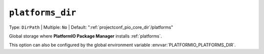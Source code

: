 ..  Copyright (c) 2014-present PlatformIO <contact@platformio.org>
    Licensed under the Apache License, Version 2.0 (the "License");
    you may not use this file except in compliance with the License.
    You may obtain a copy of the License at
       http://www.apache.org/licenses/LICENSE-2.0
    Unless required by applicable law or agreed to in writing, software
    distributed under the License is distributed on an "AS IS" BASIS,
    WITHOUT WARRANTIES OR CONDITIONS OF ANY KIND, either express or implied.
    See the License for the specific language governing permissions and
    limitations under the License.

.. _projectconf_pio_platforms_dir:

``platforms_dir``
-----------------

Type: ``DirPath`` | Multiple: ``No`` | Default: ":ref:`projectconf_pio_core_dir`/platforms"

Global storage where **PlatformIO Package Manager** installs :ref:`platforms`.

This option can also be configured by the global environment variable
:envvar:`PLATFORMIO_PLATFORMS_DIR`.